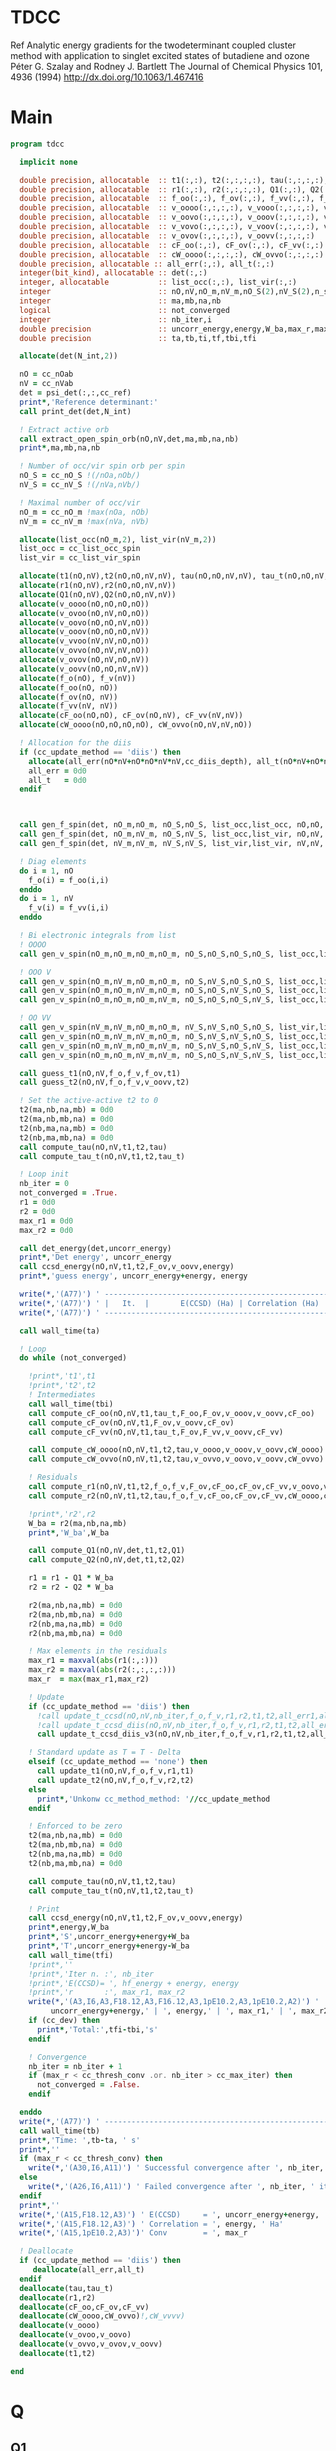 * TDCC
Ref
Analytic energy gradients for the twodeterminant coupled cluster method with
application to singlet excited states of butadiene and ozone
Péter G. Szalay and Rodney J. Bartlett
The Journal of Chemical Physics 101, 4936 (1994)
http://dx.doi.org/10.1063/1.467416

* Main
#+begin_src f90 :comments org :tangle tdcc.irp.f
program tdcc

  implicit none

  double precision, allocatable  :: t1(:,:), t2(:,:,:,:), tau(:,:,:,:), tau_t(:,:,:,:)
  double precision, allocatable  :: r1(:,:), r2(:,:,:,:), Q1(:,:), Q2(:,:,:,:)
  double precision, allocatable  :: f_oo(:,:), f_ov(:,:), f_vv(:,:), f_o(:), f_v(:)
  double precision, allocatable  :: v_oooo(:,:,:,:), v_vooo(:,:,:,:), v_ovoo(:,:,:,:)
  double precision, allocatable  :: v_oovo(:,:,:,:), v_ooov(:,:,:,:), v_vvoo(:,:,:,:)
  double precision, allocatable  :: v_vovo(:,:,:,:), v_voov(:,:,:,:), v_ovvo(:,:,:,:)
  double precision, allocatable  :: v_ovov(:,:,:,:), v_oovv(:,:,:,:)
  double precision, allocatable  :: cF_oo(:,:), cF_ov(:,:), cF_vv(:,:)
  double precision, allocatable  :: cW_oooo(:,:,:,:), cW_ovvo(:,:,:,:)
  double precision, allocatable :: all_err(:,:), all_t(:,:)
  integer(bit_kind), allocatable :: det(:,:)
  integer, allocatable           :: list_occ(:,:), list_vir(:,:)
  integer                        :: nO,nV,nO_m,nV_m,nO_S(2),nV_S(2),n_spin(4)
  integer                        :: ma,mb,na,nb
  logical                        :: not_converged
  integer                        :: nb_iter,i
  double precision               :: uncorr_energy,energy,W_ba,max_r,max_r1,max_r2
  double precision               :: ta,tb,ti,tf,tbi,tfi
  
  allocate(det(N_int,2))
  
  nO = cc_nOab
  nV = cc_nVab
  det = psi_det(:,:,cc_ref)
  print*,'Reference determinant:'
  call print_det(det,N_int)

  ! Extract active orb
  call extract_open_spin_orb(nO,nV,det,ma,mb,na,nb)
  print*,ma,mb,na,nb

  ! Number of occ/vir spin orb per spin
  nO_S = cc_nO_S !(/nOa,nOb/)
  nV_S = cc_nV_S !(/nVa,nVb/)

  ! Maximal number of occ/vir 
  nO_m = cc_nO_m !max(nOa, nOb)
  nV_m = cc_nV_m !max(nVa, nVb)

  allocate(list_occ(nO_m,2), list_vir(nV_m,2))
  list_occ = cc_list_occ_spin
  list_vir = cc_list_vir_spin
 
  allocate(t1(nO,nV),t2(nO,nO,nV,nV), tau(nO,nO,nV,nV), tau_t(nO,nO,nV,nV))
  allocate(r1(nO,nV),r2(nO,nO,nV,nV))
  allocate(Q1(nO,nV),Q2(nO,nO,nV,nV))
  allocate(v_oooo(nO,nO,nO,nO))
  allocate(v_ovoo(nO,nV,nO,nO))
  allocate(v_oovo(nO,nO,nV,nO))
  allocate(v_ooov(nO,nO,nO,nV))
  allocate(v_vvoo(nV,nV,nO,nO))
  allocate(v_ovvo(nO,nV,nV,nO))
  allocate(v_ovov(nO,nV,nO,nV))
  allocate(v_oovv(nO,nO,nV,nV))
  allocate(f_o(nO), f_v(nV))
  allocate(f_oo(nO, nO))
  allocate(f_ov(nO, nV))
  allocate(f_vv(nV, nV))
  allocate(cF_oo(nO,nO), cF_ov(nO,nV), cF_vv(nV,nV))
  allocate(cW_oooo(nO,nO,nO,nO), cW_ovvo(nO,nV,nV,nO))

  ! Allocation for the diis
  if (cc_update_method == 'diis') then
    allocate(all_err(nO*nV+nO*nO*nV*nV,cc_diis_depth), all_t(nO*nV+nO*nO*nV*nV,cc_diis_depth))
    all_err = 0d0
    all_t   = 0d0
  endif



  call gen_f_spin(det, nO_m,nO_m, nO_S,nO_S, list_occ,list_occ, nO,nO, f_oo)
  call gen_f_spin(det, nO_m,nV_m, nO_S,nV_S, list_occ,list_vir, nO,nV, f_ov)
  call gen_f_spin(det, nV_m,nV_m, nV_S,nV_S, list_vir,list_vir, nV,nV, f_vv)

  ! Diag elements
  do i = 1, nO
    f_o(i) = f_oo(i,i)
  enddo
  do i = 1, nV
    f_v(i) = f_vv(i,i)
  enddo

  ! Bi electronic integrals from list
  ! OOOO
  call gen_v_spin(nO_m,nO_m,nO_m,nO_m, nO_S,nO_S,nO_S,nO_S, list_occ,list_occ,list_occ,list_occ, nO,nO,nO,nO, v_oooo)

  ! OOO V
  call gen_v_spin(nO_m,nV_m,nO_m,nO_m, nO_S,nV_S,nO_S,nO_S, list_occ,list_vir,list_occ,list_occ, nO,nV,nO,nO, v_ovoo)
  call gen_v_spin(nO_m,nO_m,nV_m,nO_m, nO_S,nO_S,nV_S,nO_S, list_occ,list_occ,list_vir,list_occ, nO,nO,nV,nO, v_oovo)
  call gen_v_spin(nO_m,nO_m,nO_m,nV_m, nO_S,nO_S,nO_S,nV_S, list_occ,list_occ,list_occ,list_vir, nO,nO,nO,nV, v_ooov)

  ! OO VV
  call gen_v_spin(nV_m,nV_m,nO_m,nO_m, nV_S,nV_S,nO_S,nO_S, list_vir,list_vir,list_occ,list_occ, nV,nV,nO,nO, v_vvoo)
  call gen_v_spin(nO_m,nV_m,nV_m,nO_m, nO_S,nV_S,nV_S,nO_S, list_occ,list_vir,list_vir,list_occ, nO,nV,nV,nO, v_ovvo)
  call gen_v_spin(nO_m,nV_m,nO_m,nV_m, nO_S,nV_S,nO_S,nV_S, list_occ,list_vir,list_occ,list_vir, nO,nV,nO,nV, v_ovov)
  call gen_v_spin(nO_m,nO_m,nV_m,nV_m, nO_S,nO_S,nV_S,nV_S, list_occ,list_occ,list_vir,list_vir, nO,nO,nV,nV, v_oovv)
  
  call guess_t1(nO,nV,f_o,f_v,f_ov,t1)
  call guess_t2(nO,nV,f_o,f_v,v_oovv,t2)

  ! Set the active-active t2 to 0
  t2(ma,nb,na,mb) = 0d0
  t2(ma,nb,mb,na) = 0d0
  t2(nb,ma,na,mb) = 0d0
  t2(nb,ma,mb,na) = 0d0
  call compute_tau(nO,nV,t1,t2,tau)
  call compute_tau_t(nO,nV,t1,t2,tau_t)

  ! Loop init
  nb_iter = 0
  not_converged = .True.
  r1 = 0d0
  r2 = 0d0
  max_r1 = 0d0
  max_r2 = 0d0

  call det_energy(det,uncorr_energy)
  print*,'Det energy', uncorr_energy
  call ccsd_energy(nO,nV,t1,t2,F_ov,v_oovv,energy)
  print*,'guess energy', uncorr_energy+energy, energy

  write(*,'(A77)') ' -----------------------------------------------------------------------------'
  write(*,'(A77)') ' |   It.  |       E(CCSD) (Ha) | Correlation (Ha) |  Conv. T1  |  Conv. T2  |'
  write(*,'(A77)') ' -----------------------------------------------------------------------------'

  call wall_time(ta)

  ! Loop
  do while (not_converged)

    !print*,'t1',t1
    !print*,'t2',t2
    ! Intermediates
    call wall_time(tbi)
    call compute_cF_oo(nO,nV,t1,tau_t,F_oo,F_ov,v_ooov,v_oovv,cF_oo)
    call compute_cF_ov(nO,nV,t1,F_ov,v_oovv,cF_ov)
    call compute_cF_vv(nO,nV,t1,tau_t,F_ov,F_vv,v_oovv,cF_vv)

    call compute_cW_oooo(nO,nV,t1,t2,tau,v_oooo,v_ooov,v_oovv,cW_oooo)
    call compute_cW_ovvo(nO,nV,t1,t2,tau,v_ovvo,v_oovo,v_oovv,cW_ovvo)

    ! Residuals
    call compute_r1(nO,nV,t1,t2,f_o,f_v,F_ov,cF_oo,cF_ov,cF_vv,v_oovo,v_ovov,r1)
    call compute_r2(nO,nV,t1,t2,tau,f_o,f_v,cF_oo,cF_ov,cF_vv,cW_oooo,cW_ovvo,v_ovoo,v_oovv,v_ovvo,r2)

    !print*,'r2',r2
    W_ba = r2(ma,nb,na,mb)
    print*,'W_ba',W_ba
    
    call compute_Q1(nO,nV,det,t1,t2,Q1)
    call compute_Q2(nO,nV,det,t1,t2,Q2)

    r1 = r1 - Q1 * W_ba
    r2 = r2 - Q2 * W_ba
    
    r2(ma,nb,na,mb) = 0d0
    r2(ma,nb,mb,na) = 0d0
    r2(nb,ma,na,mb) = 0d0
    r2(nb,ma,mb,na) = 0d0
    
    ! Max elements in the residuals
    max_r1 = maxval(abs(r1(:,:)))
    max_r2 = maxval(abs(r2(:,:,:,:)))
    max_r  = max(max_r1,max_r2)

    ! Update
    if (cc_update_method == 'diis') then
      !call update_t_ccsd(nO,nV,nb_iter,f_o,f_v,r1,r2,t1,t2,all_err1,all_err2,all_t1,all_t2)
      !call update_t_ccsd_diis(nO,nV,nb_iter,f_o,f_v,r1,r2,t1,t2,all_err1,all_err2,all_t1,all_t2)
      call update_t_ccsd_diis_v3(nO,nV,nb_iter,f_o,f_v,r1,r2,t1,t2,all_err,all_t)

    ! Standard update as T = T - Delta
    elseif (cc_update_method == 'none') then
      call update_t1(nO,nV,f_o,f_v,r1,t1)
      call update_t2(nO,nV,f_o,f_v,r2,t2)
    else
      print*,'Unkonw cc_method_method: '//cc_update_method
    endif

    ! Enforced to be zero
    t2(ma,nb,na,mb) = 0d0
    t2(ma,nb,mb,na) = 0d0
    t2(nb,ma,na,mb) = 0d0
    t2(nb,ma,mb,na) = 0d0
    
    call compute_tau(nO,nV,t1,t2,tau)
    call compute_tau_t(nO,nV,t1,t2,tau_t)

    ! Print
    call ccsd_energy(nO,nV,t1,t2,F_ov,v_oovv,energy)
    print*,energy,W_ba
    print*,'S',uncorr_energy+energy+W_ba
    print*,'T',uncorr_energy+energy-W_ba
    call wall_time(tfi)
    !print*,''
    !print*,'Iter n. :', nb_iter
    !print*,'E(CCSD)= ', hf_energy + energy, energy
    !print*,'r       :', max_r1, max_r2
    write(*,'(A3,I6,A3,F18.12,A3,F16.12,A3,1pE10.2,A3,1pE10.2,A2)') ' | ',nb_iter,' | ', &
         uncorr_energy+energy,' | ', energy,' | ', max_r1,' | ', max_r2,' |'
    if (cc_dev) then
      print*,'Total:',tfi-tbi,'s'
    endif

    ! Convergence
    nb_iter = nb_iter + 1
    if (max_r < cc_thresh_conv .or. nb_iter > cc_max_iter) then
      not_converged = .False.
    endif

  enddo
  write(*,'(A77)') ' -----------------------------------------------------------------------------'
  call wall_time(tb)
  print*,'Time: ',tb-ta, ' s'
  print*,''
  if (max_r < cc_thresh_conv) then
    write(*,'(A30,I6,A11)') ' Successful convergence after ', nb_iter, ' iterations'
  else
    write(*,'(A26,I6,A11)') ' Failed convergence after ', nb_iter, ' iterations'
  endif
  print*,''
  write(*,'(A15,F18.12,A3)') ' E(CCSD)     = ', uncorr_energy+energy, ' Ha'
  write(*,'(A15,F18.12,A3)') ' Correlation = ', energy, ' Ha'
  write(*,'(A15,1pE10.2,A3)')' Conv        = ', max_r

  ! Deallocate
  if (cc_update_method == 'diis') then
     deallocate(all_err,all_t)
  endif
  deallocate(tau,tau_t)
  deallocate(r1,r2)
  deallocate(cF_oo,cF_ov,cF_vv)
  deallocate(cW_oooo,cW_ovvo)!,cW_vvvv)
  deallocate(v_oooo)
  deallocate(v_ovoo,v_oovo)
  deallocate(v_ovvo,v_ovov,v_oovv)
  deallocate(t1,t2)

end
#+end_src

* Q
** Q1
#+begin_src f90 :comments org :tangle tdcc.irp.f
subroutine compute_Q1(nO,nV,det,t1,t2,Q1)

  implicit none

  integer, intent(in)           :: nO,nV
  integer(bit_kind), intent(in) :: det(N_int,2)
  double precision, intent(in)  :: t1(nO,nV), t2(nO,nO,nV,nV)
  
  double precision, intent(out) :: Q1(nO,nV)

  integer                       :: ia,ib,na,nb,ma,mb,aa,ab
  integer                       :: i_ia, i_aa
  integer                       :: i_ib, i_ab
  integer                       :: f_ia, f_aa
  integer                       :: f_ib, f_ab

  ! List of open spin orbitals
  call extract_open_spin_orb(nO,nV,det,ma,mb,na,nb)

  i_ia = 1
  i_ib = cc_nOa + 1
  i_aa = 1
  i_ab = cc_nVa + 1

  f_ia = cc_nOa
  f_ib = cc_nOab
  f_aa = cc_nVa
  f_ab = cc_nVab

  !print*,'ia',i_ia,f_ia
  !print*,'ib',i_ib,f_ib
  !print*,'aa',i_aa,f_aa
  !print*,'ab',i_ab,f_ab
  
  ! Init
  Q1 = 0d0

  ! ### Spin case: i_a, a_a ###

  do ia = i_ia, f_ia
    if (ia == ma) cycle 
    ib = ia + cc_nOa
    do aa = i_aa, f_aa
      if (aa == na) cycle 
      ab = aa + cc_nVa
      Q1(ia,aa) = Q1(ia,aa) & 
      -1.0d0 * t1(nb, ab) * t2(ma, ib, na, mb) & 
      -1.0d0 * t1(ib, mb) * t2(ma, nb, na, ab)
    enddo
  enddo

  !! Deltas:((na, aa))
  do ia = i_ia, f_ia
    if (ia == ma) cycle 
    ib = ia + cc_nOa
    Q1(ia,na) = Q1(ia,na) & 
    -1.0d0 * t2(ma, ib, na, mb)
  enddo

  !! Deltas:((ma, ia))
  do aa = i_aa, f_aa
    if (aa == na) cycle 
    ab = aa + cc_nVa
    Q1(ma,aa) = Q1(ma,aa) & 
    +1.0d0 * t2(ma, nb, na, ab)
  enddo

  ! ### Spin case: i_b, a_b ###

  do ib = i_ib, f_ib
    if (ib == nb) cycle 
    ia = ib - cc_nOa
    do ab = i_ab, f_ab
      if (ab == mb) cycle 
      aa = ab - cc_nVa
      Q1(ib,ab) = Q1(ib,ab) & 
      -1.0d0 * t1(ma, aa) * t2(ia, nb, na, mb) & 
      -1.0d0 * t1(ia, na) * t2(ma, nb, aa, mb)
    enddo
  enddo

  !! Deltas:((mb, ab))
  do ib = i_ib, f_ib
    if (ib == nb) cycle 
    ia = ib - cc_nOa
    Q1(ib,mb) = Q1(ib,mb) & 
    -1.0d0 * t2(ia, nb, na, mb)
  enddo

  !! Deltas:((nb, ib))
  do ab = i_ab, f_ab
    if (ab == mb) cycle 
    aa = ab - cc_nVa
    Q1(nb,ab) = Q1(nb,ab) & 
    +1.0d0 * t2(ma, nb, aa, mb)
  enddo
  
end
#+end_src

** Q2
#+begin_src f90 :comments org :tangle tdcc.irp.f
subroutine compute_Q2(nO,nV,det,t1,t2,Q2)

  implicit none

  integer, intent(in)           :: nO,nV
  integer(bit_kind), intent(in) :: det(N_int,2)
  double precision, intent(in)  :: t1(nO,nV), t2(nO,nO,nV,nV)
  
  double precision, intent(out) :: Q2(nO,nO,nV,nV)

  integer                       :: ia,ib,ja,jb,na,nb,ma,mb,aa,ab,ba,bb
  integer                       :: i_ia, i_ja, i_aa, i_ba
  integer                       :: i_ib, i_jb, i_ab, i_bb
  integer                       :: f_ia, f_ja, f_aa, f_ba
  integer                       :: f_ib, f_jb, f_ab, f_bb

  ! List of open spin orbitals
  call extract_open_spin_orb(nO,nV,det,ma,mb,na,nb)

  i_ia = 1
  i_ja = 1
  i_ib = cc_nOa + 1
  i_jb = cc_nOa + 1
  i_aa = 1
  i_ba = 1
  i_ab = cc_nVa + 1
  i_bb = cc_nVa + 1

  f_ia = cc_nOa
  f_ja = cc_nOa
  f_ib = cc_nOab
  f_jb = cc_nOab
  f_aa = cc_nVa
  f_ba = cc_nVa
  f_ab = cc_nVab
  f_bb = cc_nVab
  
  ! Init
  Q2 = 0d0

  ! ### Spin case: i_a, j_a, a_a, b_a ###

  do ia = i_ia, f_ia
    if (ia == ma) cycle 
    ib = ia + cc_nOa
    do ja = i_ja, f_ja
      if (ja == ma) cycle 
      jb = ja + cc_nOa
      do aa = i_aa, f_aa
        if (aa == na) cycle 
        ab = aa + cc_nVa
        do ba = i_ba, f_ba
          if (ba == na) cycle 
          bb = ba + cc_nVa
          Q2(ia,ja,aa,ba) = Q2(ia,ja,aa,ba) & 
          -1.0d0 * t1(ia, aa) * t1(nb, bb) * t2(ma, jb, na, mb) & 
          -1.0d0 * t1(ia, aa) * t1(jb, mb) * t2(ma, nb, na, bb) & 
          +1.0d0 * t1(ib, ab) * t1(nb, bb) * t2(ma, jb, na, mb) & 
          +1.0d0 * t1(ib, ab) * t1(jb, mb) * t2(ma, nb, na, bb) & 
          +1.0d0 * t1(ja, aa) * t1(nb, bb) * t2(ma, ib, na, mb) & 
          +1.0d0 * t1(ja, aa) * t1(ib, mb) * t2(ma, nb, na, bb) & 
          -1.0d0 * t1(jb, ab) * t1(nb, bb) * t2(ma, ib, na, mb) & 
          -1.0d0 * t1(jb, ab) * t1(ib, mb) * t2(ma, nb, na, bb) & 
          +1.0d0 * t1(ia, ba) * t1(nb, ab) * t2(ma, jb, na, mb) & 
          +1.0d0 * t1(ia, ba) * t1(jb, mb) * t2(ma, nb, na, ab) & 
          -1.0d0 * t1(ib, bb) * t1(nb, ab) * t2(ma, jb, na, mb) & 
          -1.0d0 * t1(ib, bb) * t1(jb, mb) * t2(ma, nb, na, ab) & 
          -1.0d0 * t1(ja, ba) * t1(nb, ab) * t2(ma, ib, na, mb) & 
          -1.0d0 * t1(ja, ba) * t1(ib, mb) * t2(ma, nb, na, ab) & 
          +1.0d0 * t1(jb, bb) * t1(nb, ab) * t2(ma, ib, na, mb) & 
          +1.0d0 * t1(jb, bb) * t1(ib, mb) * t2(ma, nb, na, ab) & 
          -1.0d0 * t2(nb, jb, ab, bb) * t2(ma, ib, na, mb) & 
          +1.0d0 * t2(nb, ib, ab, bb) * t2(ma, jb, na, mb) & 
          +1.0d0 * t2(ma, jb, na, ab) * t2(nb, ib, bb, mb) & 
          -1.0d0 * t2(ma, ib, na, ab) * t2(nb, jb, bb, mb) & 
          +1.0d0 * t2(ma, nb, na, ab) * t2(ib, jb, bb, mb) & 
          -1.0d0 * t2(ib, jb, ab, mb) * t2(ma, nb, na, bb) & 
          +1.0d0 * t2(nb, jb, ab, mb) * t2(ma, ib, na, bb) & 
          -1.0d0 * t2(nb, ib, ab, mb) * t2(ma, jb, na, bb) & 
          +1.0d0 * t1(nb, ab) * t1(jb, mb) * t2(ma, ib, na, bb) & 
          -1.0d0 * t1(nb, ab) * t1(ib, mb) * t2(ma, jb, na, bb) & 
          -1.0d0 * t1(nb, bb) * t1(jb, mb) * t2(ma, ib, na, ab) & 
          +1.0d0 * t1(nb, bb) * t1(ib, mb) * t2(ma, jb, na, ab)
        enddo
      enddo
    enddo
  enddo

  !! Deltas:((na, ba))
  do ia = i_ia, f_ia
    if (ia == ma) cycle 
    ib = ia + cc_nOa
    do ja = i_ja, f_ja
      if (ja == ma) cycle 
      jb = ja + cc_nOa
      do aa = i_aa, f_aa
        if (aa == na) cycle 
        ab = aa + cc_nVa
        Q2(ia,ja,aa,na) = Q2(ia,ja,aa,na) & 
        -1.0d0 * t1(ia, aa) * t2(ma, jb, na, mb) & 
        +1.0d0 * t1(ib, ab) * t2(ma, jb, na, mb) & 
        +1.0d0 * t1(ja, aa) * t2(ma, ib, na, mb) & 
        -1.0d0 * t1(jb, ab) * t2(ma, ib, na, mb) & 
        -1.0d0 * t1(jb, mb) * t2(ma, ib, na, ab) & 
        +1.0d0 * t1(ib, mb) * t2(ma, jb, na, ab)
      enddo
    enddo
  enddo

  !! Deltas:((na, aa))
  do ia = i_ia, f_ia
    if (ia == ma) cycle 
    ib = ia + cc_nOa
    do ja = i_ja, f_ja
      if (ja == ma) cycle 
      jb = ja + cc_nOa
      do ba = i_ba, f_ba
        if (ba == na) cycle 
        bb = ba + cc_nVa
        Q2(ia,ja,na,ba) = Q2(ia,ja,na,ba) & 
        +1.0d0 * t1(ia, ba) * t2(ma, jb, na, mb) & 
        -1.0d0 * t1(ib, bb) * t2(ma, jb, na, mb) & 
        -1.0d0 * t1(ja, ba) * t2(ma, ib, na, mb) & 
        +1.0d0 * t1(jb, bb) * t2(ma, ib, na, mb) & 
        +1.0d0 * t1(jb, mb) * t2(ma, ib, na, bb) & 
        -1.0d0 * t1(ib, mb) * t2(ma, jb, na, bb)
      enddo
    enddo
  enddo

  !! Deltas:((ma, ja))
  do ia = i_ia, f_ia
    if (ia == ma) cycle 
    ib = ia + cc_nOa
    do aa = i_aa, f_aa
      if (aa == na) cycle 
      ab = aa + cc_nVa
      do ba = i_ba, f_ba
        if (ba == na) cycle 
        bb = ba + cc_nVa
        Q2(ia,ma,aa,ba) = Q2(ia,ma,aa,ba) & 
        +1.0d0 * t1(ia, aa) * t2(ma, nb, na, bb) & 
        -1.0d0 * t1(ib, ab) * t2(ma, nb, na, bb) & 
        -1.0d0 * t1(ia, ba) * t2(ma, nb, na, ab) & 
        +1.0d0 * t1(ib, bb) * t2(ma, nb, na, ab) & 
        +1.0d0 * t1(nb, ab) * t2(ma, ib, na, bb) & 
        -1.0d0 * t1(nb, bb) * t2(ma, ib, na, ab)
      enddo
    enddo
  enddo

  !! Deltas:((ma, ia))
  do ja = i_ja, f_ja
    if (ja == ma) cycle 
    jb = ja + cc_nOa
    do aa = i_aa, f_aa
      if (aa == na) cycle 
      ab = aa + cc_nVa
      do ba = i_ba, f_ba
        if (ba == na) cycle 
        bb = ba + cc_nVa
        Q2(ma,ja,aa,ba) = Q2(ma,ja,aa,ba) & 
        -1.0d0 * t1(ja, aa) * t2(ma, nb, na, bb) & 
        +1.0d0 * t1(jb, ab) * t2(ma, nb, na, bb) & 
        +1.0d0 * t1(ja, ba) * t2(ma, nb, na, ab) & 
        -1.0d0 * t1(jb, bb) * t2(ma, nb, na, ab) & 
        -1.0d0 * t1(nb, ab) * t2(ma, jb, na, bb) & 
        +1.0d0 * t1(nb, bb) * t2(ma, jb, na, ab)
      enddo
    enddo
  enddo

  !! Deltas:((na, ba), (ma, ja))
  do ia = i_ia, f_ia
    if (ia == ma) cycle 
    ib = ia + cc_nOa
    do aa = i_aa, f_aa
      if (aa == na) cycle 
      ab = aa + cc_nVa
      Q2(ia,ma,aa,na) = Q2(ia,ma,aa,na) & 
      -1.0d0 * t2(ma, ib, na, ab)
    enddo
  enddo

  !! Deltas:((na, aa), (ma, ja))
  do ia = i_ia, f_ia
    if (ia == ma) cycle 
    ib = ia + cc_nOa
    do ba = i_ba, f_ba
      if (ba == na) cycle 
      bb = ba + cc_nVa
      Q2(ia,ma,na,ba) = Q2(ia,ma,na,ba) & 
      +1.0d0 * t2(ma, ib, na, bb)
    enddo
  enddo

  !! Deltas:((na, ba), (ma, ia))
  do ja = i_ja, f_ja
    if (ja == ma) cycle 
    jb = ja + cc_nOa
    do aa = i_aa, f_aa
      if (aa == na) cycle 
      ab = aa + cc_nVa
      Q2(ma,ja,aa,na) = Q2(ma,ja,aa,na) & 
      +1.0d0 * t2(ma, jb, na, ab)
    enddo
  enddo

  !! Deltas:((na, aa), (ma, ia))
  do ja = i_ja, f_ja
    if (ja == ma) cycle 
    jb = ja + cc_nOa
    do ba = i_ba, f_ba
      if (ba == na) cycle 
      bb = ba + cc_nVa
      Q2(ma,ja,na,ba) = Q2(ma,ja,na,ba) & 
      -1.0d0 * t2(ma, jb, na, bb)
    enddo
  enddo

  ! ### Spin case: i_a, j_b, a_a, b_b ###

  do ia = i_ia, f_ia
    if (ia == ma) cycle 
    ib = ia + cc_nOa
    do jb = i_jb, f_jb
      if (jb == nb) cycle 
      ja = jb - cc_nOa
      do aa = i_aa, f_aa
        if (aa == na) cycle 
        ab = aa + cc_nVa
        do bb = i_bb, f_bb
          if (bb == mb) cycle 
          ba = bb - cc_nVa
          Q2(ia,jb,aa,bb) = Q2(ia,jb,aa,bb) & 
          -1.0d0 * t1(ia, aa) * t1(ma, ba) * t2(ja, nb, na, mb) & 
          -1.0d0 * t1(ia, aa) * t1(ja, na) * t2(ma, nb, ba, mb) & 
          +1.0d0 * t1(ib, ab) * t1(ma, ba) * t2(ja, nb, na, mb) & 
          +1.0d0 * t1(ib, ab) * t1(ja, na) * t2(ma, nb, ba, mb) & 
          +1.0d0 * t1(ja, aa) * t1(ma, ba) * t2(ia, nb, na, mb) & 
          +1.0d0 * t1(ja, aa) * t1(ia, na) * t2(ma, nb, ba, mb) & 
          -1.0d0 * t1(jb, ab) * t1(ma, ba) * t2(ia, nb, na, mb) & 
          -1.0d0 * t1(jb, ab) * t1(ia, na) * t2(ma, nb, ba, mb) & 
          +1.0d0 * t1(ia, ba) * t1(ma, aa) * t2(ja, nb, na, mb) & 
          +1.0d0 * t1(ia, ba) * t1(ja, na) * t2(ma, nb, aa, mb) & 
          -1.0d0 * t1(ib, bb) * t1(ma, aa) * t2(ja, nb, na, mb) & 
          -1.0d0 * t1(ib, bb) * t1(ja, na) * t2(ma, nb, aa, mb) & 
          -1.0d0 * t1(ja, ba) * t1(ma, aa) * t2(ia, nb, na, mb) & 
          -1.0d0 * t1(ja, ba) * t1(ia, na) * t2(ma, nb, aa, mb) & 
          +1.0d0 * t1(jb, bb) * t1(ma, aa) * t2(ia, nb, na, mb) & 
          +1.0d0 * t1(jb, bb) * t1(ia, na) * t2(ma, nb, aa, mb) & 
          -1.0d0 * t2(ja, nb, ba, ab) * t2(ma, ib, na, mb) & 
          -1.0d0 * t2(ma, ib, ba, ab) * t2(ja, nb, na, mb) & 
          +1.0d0 * t2(ma, nb, ba, ab) * t2(ja, ib, na, mb) & 
          -1.0d0 * t2(ja, ib, na, ab) * t2(ma, nb, ba, mb) & 
          +1.0d0 * t2(ja, nb, na, ab) * t2(ma, ib, ba, mb) & 
          +1.0d0 * t2(ma, ib, na, ab) * t2(ja, nb, ba, mb) & 
          -1.0d0 * t2(ma, nb, na, ab) * t2(ja, ib, ba, mb) & 
          +1.0d0 * t2(nb, ib, ab, mb) * t2(ma, ja, ba, na) & 
          +1.0d0 * t1(nb, ab) * t1(ma, ba) * t2(ja, ib, na, mb) & 
          +1.0d0 * t1(nb, ab) * t1(ja, na) * t2(ma, ib, ba, mb) & 
          +1.0d0 * t1(nb, ab) * t1(ib, mb) * t2(ma, ja, ba, na) & 
          +1.0d0 * t1(ma, ba) * t1(ja, na) * t2(nb, ib, ab, mb) & 
          +1.0d0 * t1(ma, ba) * t1(ib, mb) * t2(ja, nb, na, ab) & 
          +1.0d0 * t1(ja, na) * t1(ib, mb) * t2(ma, nb, ba, ab) & 
          +1.0d0 * t1(nb, ab) * t1(ma, ba) * t1(ja, na) * t1(ib, mb)
        enddo
      enddo
    enddo
  enddo

  !! Deltas:((mb, bb))
  do ia = i_ia, f_ia
    if (ia == ma) cycle 
    ib = ia + cc_nOa
    do jb = i_jb, f_jb
      if (jb == nb) cycle 
      ja = jb - cc_nOa
      do aa = i_aa, f_aa
        if (aa == na) cycle 
        ab = aa + cc_nVa
        Q2(ia,jb,aa,mb) = Q2(ia,jb,aa,mb) & 
        -1.0d0 * t1(ia, aa) * t2(ja, nb, na, mb) & 
        +1.0d0 * t1(ib, ab) * t2(ja, nb, na, mb) & 
        +1.0d0 * t1(ja, aa) * t2(ia, nb, na, mb) & 
        -1.0d0 * t1(jb, ab) * t2(ia, nb, na, mb) & 
        +1.0d0 * t1(nb, ab) * t2(ja, ib, na, mb) & 
        +1.0d0 * t1(ja, na) * t2(nb, ib, ab, mb) & 
        +1.0d0 * t1(ib, mb) * t2(ja, nb, na, ab) & 
        +1.0d0 * t1(nb, ab) * t1(ja, na) * t1(ib, mb)
      enddo
    enddo
  enddo

  !! Deltas:((na, aa))
  do ia = i_ia, f_ia
    if (ia == ma) cycle 
    ib = ia + cc_nOa
    do jb = i_jb, f_jb
      if (jb == nb) cycle 
      ja = jb - cc_nOa
      do bb = i_bb, f_bb
        if (bb == mb) cycle 
        ba = bb - cc_nVa
        Q2(ia,jb,na,bb) = Q2(ia,jb,na,bb) & 
        +1.0d0 * t1(ma, ba) * t2(ja, ib, na, mb) & 
        +1.0d0 * t1(ja, na) * t2(ma, ib, ba, mb) & 
        +1.0d0 * t1(ib, mb) * t2(ma, ja, ba, na) & 
        +1.0d0 * t1(ma, ba) * t1(ja, na) * t1(ib, mb)
      enddo
    enddo
  enddo

  !! Deltas:((nb, jb))
  do ia = i_ia, f_ia
    if (ia == ma) cycle 
    ib = ia + cc_nOa
    do aa = i_aa, f_aa
      if (aa == na) cycle 
      ab = aa + cc_nVa
      do bb = i_bb, f_bb
        if (bb == mb) cycle 
        ba = bb - cc_nVa
        Q2(ia,nb,aa,bb) = Q2(ia,nb,aa,bb) & 
        +1.0d0 * t1(ia, aa) * t2(ma, nb, ba, mb) & 
        -1.0d0 * t1(ib, ab) * t2(ma, nb, ba, mb) & 
        -1.0d0 * t1(ia, ba) * t2(ma, nb, aa, mb) & 
        +1.0d0 * t1(ib, bb) * t2(ma, nb, aa, mb) & 
        +1.0d0 * t1(nb, ab) * t2(ma, ib, ba, mb) & 
        +1.0d0 * t1(ma, ba) * t2(nb, ib, ab, mb) & 
        +1.0d0 * t1(ib, mb) * t2(ma, nb, ba, ab) & 
        +1.0d0 * t1(nb, ab) * t1(ma, ba) * t1(ib, mb)
      enddo
    enddo
  enddo

  !! Deltas:((ma, ia))
  do jb = i_jb, f_jb
    if (jb == nb) cycle 
    ja = jb - cc_nOa
    do aa = i_aa, f_aa
      if (aa == na) cycle 
      ab = aa + cc_nVa
      do bb = i_bb, f_bb
        if (bb == mb) cycle 
        ba = bb - cc_nVa
        Q2(ma,jb,aa,bb) = Q2(ma,jb,aa,bb) & 
        +1.0d0 * t1(nb, ab) * t2(ma, ja, ba, na) & 
        +1.0d0 * t1(ma, ba) * t2(ja, nb, na, ab) & 
        +1.0d0 * t1(ja, na) * t2(ma, nb, ba, ab) & 
        +1.0d0 * t1(nb, ab) * t1(ma, ba) * t1(ja, na)
      enddo
    enddo
  enddo

  !! Deltas:((nb, ib))
  do ia = i_ia, f_ia
    if (ia == ma) cycle 
    ib = ia + cc_nOa
    do jb = i_jb, f_jb
      if (jb == nb) cycle 
      ja = jb - cc_nOa
      do aa = i_aa, f_aa
        if (aa == na) cycle 
        ab = aa + cc_nVa
        do bb = i_bb, f_bb
          if (bb == mb) cycle 
          ba = bb - cc_nVa
          Q2(ia,jb,aa,bb) = Q2(ia,jb,aa,bb) & 
          -1.0d0 * t1(ja, aa) * t2(ma, nb, ba, mb) & 
          +1.0d0 * t1(jb, ab) * t2(ma, nb, ba, mb) & 
          +1.0d0 * t1(ja, ba) * t2(ma, nb, aa, mb) & 
          -1.0d0 * t1(jb, bb) * t2(ma, nb, aa, mb)
        enddo
      enddo
    enddo
  enddo

  !! Deltas:((mb, ab))
  do ia = i_ia, f_ia
    if (ia == ma) cycle 
    ib = ia + cc_nOa
    do jb = i_jb, f_jb
      if (jb == nb) cycle 
      ja = jb - cc_nOa
      do aa = i_aa, f_aa
        if (aa == na) cycle 
        ab = aa + cc_nVa
        do bb = i_bb, f_bb
          if (bb == mb) cycle 
          ba = bb - cc_nVa
          Q2(ia,jb,aa,bb) = Q2(ia,jb,aa,bb) & 
          +1.0d0 * t1(ia, ba) * t2(ja, nb, na, mb) & 
          -1.0d0 * t1(ib, bb) * t2(ja, nb, na, mb) & 
          -1.0d0 * t1(ja, ba) * t2(ia, nb, na, mb) & 
          +1.0d0 * t1(jb, bb) * t2(ia, nb, na, mb)
        enddo
      enddo
    enddo
  enddo

  !! Deltas:((na, aa), (mb, bb))
  do ia = i_ia, f_ia
    if (ia == ma) cycle 
    ib = ia + cc_nOa
    do jb = i_jb, f_jb
      if (jb == nb) cycle 
      ja = jb - cc_nOa
      Q2(ia,jb,na,mb) = Q2(ia,jb,na,mb) & 
      +1.0d0 * t2(ja, ib, na, mb) & 
      +1.0d0 * t1(ja, na) * t1(ib, mb)
    enddo
  enddo

  !! Deltas:((mb, bb), (nb, jb))
  do ia = i_ia, f_ia
    if (ia == ma) cycle 
    ib = ia + cc_nOa
    do aa = i_aa, f_aa
      if (aa == na) cycle 
      ab = aa + cc_nVa
      Q2(ia,nb,aa,mb) = Q2(ia,nb,aa,mb) & 
      +1.0d0 * t2(nb, ib, ab, mb) & 
      +1.0d0 * t1(nb, ab) * t1(ib, mb)
    enddo
  enddo

  !! Deltas:((na, aa), (nb, jb))
  do ia = i_ia, f_ia
    if (ia == ma) cycle 
    ib = ia + cc_nOa
    do bb = i_bb, f_bb
      if (bb == mb) cycle 
      ba = bb - cc_nVa
      Q2(ia,nb,na,bb) = Q2(ia,nb,na,bb) & 
      +1.0d0 * t2(ma, ib, ba, mb) & 
      +1.0d0 * t1(ma, ba) * t1(ib, mb)
    enddo
  enddo

  !! Deltas:((mb, bb), (ma, ia))
  do jb = i_jb, f_jb
    if (jb == nb) cycle 
    ja = jb - cc_nOa
    do aa = i_aa, f_aa
      if (aa == na) cycle 
      ab = aa + cc_nVa
      Q2(ma,jb,aa,mb) = Q2(ma,jb,aa,mb) & 
      +1.0d0 * t2(ja, nb, na, ab) & 
      +1.0d0 * t1(nb, ab) * t1(ja, na)
    enddo
  enddo

  !! Deltas:((na, aa), (ma, ia))
  do jb = i_jb, f_jb
    if (jb == nb) cycle 
    ja = jb - cc_nOa
    do bb = i_bb, f_bb
      if (bb == mb) cycle 
      ba = bb - cc_nVa
      Q2(ma,jb,na,bb) = Q2(ma,jb,na,bb) & 
      +1.0d0 * t2(ma, ja, ba, na) & 
      +1.0d0 * t1(ma, ba) * t1(ja, na)
    enddo
  enddo

  !! Deltas:((ma, ia), (nb, jb))
  do aa = i_aa, f_aa
    if (aa == na) cycle 
    ab = aa + cc_nVa
    do bb = i_bb, f_bb
      if (bb == mb) cycle 
      ba = bb - cc_nVa
      Q2(ma,nb,aa,bb) = Q2(ma,nb,aa,bb) & 
      +1.0d0 * t2(ma, nb, ba, ab) & 
      +1.0d0 * t1(nb, ab) * t1(ma, ba)
    enddo
  enddo

  !! Deltas:((na, aa), (mb, bb), (nb, jb))
  do ia = i_ia, f_ia
    if (ia == ma) cycle 
    ib = ia + cc_nOa
    Q2(ia,nb,na,mb) = Q2(ia,nb,na,mb) & 
    +1.0d0 * t1(ib, mb)
  enddo

  !! Deltas:((na, aa), (mb, bb), (ma, ia))
  do jb = i_jb, f_jb
    if (jb == nb) cycle 
    ja = jb - cc_nOa
    Q2(ma,jb,na,mb) = Q2(ma,jb,na,mb) & 
    +1.0d0 * t1(ja, na)
  enddo

  !! Deltas:((mb, bb), (ma, ia), (nb, jb))
  do aa = i_aa, f_aa
    if (aa == na) cycle 
    ab = aa + cc_nVa
    Q2(ma,nb,aa,mb) = Q2(ma,nb,aa,mb) & 
    +1.0d0 * t1(nb, ab)
  enddo

  !! Deltas:((na, aa), (ma, ia), (nb, jb))
  do bb = i_bb, f_bb
    if (bb == mb) cycle 
    ba = bb - cc_nVa
    Q2(ma,nb,na,bb) = Q2(ma,nb,na,bb) & 
    +1.0d0 * t1(ma, ba)
  enddo

  ! ### Spin case: i_a, j_b, a_b, b_a ###

  do ia = i_ia, f_ia
    if (ia == ma) cycle 
    ib = ia + cc_nOa
    do jb = i_jb, f_jb
      if (jb == nb) cycle 
      ja = jb - cc_nOa
      do ab = i_ab, f_ab
        if (ab == mb) cycle 
        aa = ab - cc_nVa
        do ba = i_ba, f_ba
          if (ba == na) cycle 
          bb = ba + cc_nVa
          Q2(ia,jb,ab,ba) = Q2(ia,jb,ab,ba) & 
          +1.0d0 * t2(ja, nb, aa, bb) * t2(ma, ib, na, mb) & 
          +1.0d0 * t2(ma, ib, aa, bb) * t2(ja, nb, na, mb) & 
          -1.0d0 * t2(ma, nb, aa, bb) * t2(ja, ib, na, mb) & 
          -1.0d0 * t2(ma, ja, aa, na) * t2(nb, ib, bb, mb) & 
          +1.0d0 * t2(ja, ib, aa, mb) * t2(ma, nb, na, bb) & 
          -1.0d0 * t2(ja, nb, aa, mb) * t2(ma, ib, na, bb) & 
          -1.0d0 * t2(ma, ib, aa, mb) * t2(ja, nb, na, bb) & 
          +1.0d0 * t2(ma, nb, aa, mb) * t2(ja, ib, na, bb) & 
          -1.0d0 * t1(ma, aa) * t1(nb, bb) * t2(ja, ib, na, mb) & 
          -1.0d0 * t1(ma, aa) * t1(ja, na) * t2(nb, ib, bb, mb) & 
          -1.0d0 * t1(ma, aa) * t1(ib, mb) * t2(ja, nb, na, bb) & 
          -1.0d0 * t1(nb, bb) * t1(ja, na) * t2(ma, ib, aa, mb) & 
          -1.0d0 * t1(nb, bb) * t1(ib, mb) * t2(ma, ja, aa, na) & 
          -1.0d0 * t1(ja, na) * t1(ib, mb) * t2(ma, nb, aa, bb) & 
          -1.0d0 * t1(ma, aa) * t1(nb, bb) * t1(ja, na) * t1(ib, mb)
        enddo
      enddo
    enddo
  enddo

  !! Deltas:((na, ba))
  do ia = i_ia, f_ia
    if (ia == ma) cycle 
    ib = ia + cc_nOa
    do jb = i_jb, f_jb
      if (jb == nb) cycle 
      ja = jb - cc_nOa
      do ab = i_ab, f_ab
        if (ab == mb) cycle 
        aa = ab - cc_nVa
        Q2(ia,jb,ab,na) = Q2(ia,jb,ab,na) & 
        -1.0d0 * t1(ma, aa) * t2(ja, ib, na, mb) & 
        -1.0d0 * t1(ja, na) * t2(ma, ib, aa, mb) & 
        -1.0d0 * t1(ib, mb) * t2(ma, ja, aa, na) & 
        -1.0d0 * t1(ma, aa) * t1(ja, na) * t1(ib, mb)
      enddo
    enddo
  enddo

  !! Deltas:((mb, ab))
  do ia = i_ia, f_ia
    if (ia == ma) cycle 
    ib = ia + cc_nOa
    do jb = i_jb, f_jb
      if (jb == nb) cycle 
      ja = jb - cc_nOa
      do ba = i_ba, f_ba
        if (ba == na) cycle 
        bb = ba + cc_nVa
        Q2(ia,jb,mb,ba) = Q2(ia,jb,mb,ba) & 
        -1.0d0 * t1(nb, bb) * t2(ja, ib, na, mb) & 
        -1.0d0 * t1(ja, na) * t2(nb, ib, bb, mb) & 
        -1.0d0 * t1(ib, mb) * t2(ja, nb, na, bb) & 
        -1.0d0 * t1(nb, bb) * t1(ja, na) * t1(ib, mb)
      enddo
    enddo
  enddo

  !! Deltas:((nb, jb))
  do ia = i_ia, f_ia
    if (ia == ma) cycle 
    ib = ia + cc_nOa
    do ab = i_ab, f_ab
      if (ab == mb) cycle 
      aa = ab - cc_nVa
      do ba = i_ba, f_ba
        if (ba == na) cycle 
        bb = ba + cc_nVa
        Q2(ia,nb,ab,ba) = Q2(ia,nb,ab,ba) & 
        -1.0d0 * t1(ma, aa) * t2(nb, ib, bb, mb) & 
        -1.0d0 * t1(nb, bb) * t2(ma, ib, aa, mb) & 
        -1.0d0 * t1(ib, mb) * t2(ma, nb, aa, bb) & 
        -1.0d0 * t1(ma, aa) * t1(nb, bb) * t1(ib, mb)
      enddo
    enddo
  enddo

  !! Deltas:((ma, ia))
  do jb = i_jb, f_jb
    if (jb == nb) cycle 
    ja = jb - cc_nOa
    do ab = i_ab, f_ab
      if (ab == mb) cycle 
      aa = ab - cc_nVa
      do ba = i_ba, f_ba
        if (ba == na) cycle 
        bb = ba + cc_nVa
        Q2(ma,jb,ab,ba) = Q2(ma,jb,ab,ba) & 
        -1.0d0 * t1(ma, aa) * t2(ja, nb, na, bb) & 
        -1.0d0 * t1(nb, bb) * t2(ma, ja, aa, na) & 
        -1.0d0 * t1(ja, na) * t2(ma, nb, aa, bb) & 
        -1.0d0 * t1(ma, aa) * t1(nb, bb) * t1(ja, na)
      enddo
    enddo
  enddo

  !! Deltas:((na, ba), (mb, ab))
  do ia = i_ia, f_ia
    if (ia == ma) cycle 
    ib = ia + cc_nOa
    do jb = i_jb, f_jb
      if (jb == nb) cycle 
      ja = jb - cc_nOa
      Q2(ia,jb,mb,na) = Q2(ia,jb,mb,na) & 
      -1.0d0 * t2(ja, ib, na, mb) & 
      -1.0d0 * t1(ja, na) * t1(ib, mb)
    enddo
  enddo

  !! Deltas:((na, ba), (nb, jb))
  do ia = i_ia, f_ia
    if (ia == ma) cycle 
    ib = ia + cc_nOa
    do ab = i_ab, f_ab
      if (ab == mb) cycle 
      aa = ab - cc_nVa
      Q2(ia,nb,ab,na) = Q2(ia,nb,ab,na) & 
      -1.0d0 * t2(ma, ib, aa, mb) & 
      -1.0d0 * t1(ma, aa) * t1(ib, mb)
    enddo
  enddo

  !! Deltas:((mb, ab), (nb, jb))
  do ia = i_ia, f_ia
    if (ia == ma) cycle 
    ib = ia + cc_nOa
    do ba = i_ba, f_ba
      if (ba == na) cycle 
      bb = ba + cc_nVa
      Q2(ia,nb,mb,ba) = Q2(ia,nb,mb,ba) & 
      -1.0d0 * t2(nb, ib, bb, mb) & 
      -1.0d0 * t1(nb, bb) * t1(ib, mb)
    enddo
  enddo

  !! Deltas:((na, ba), (ma, ia))
  do jb = i_jb, f_jb
    if (jb == nb) cycle 
    ja = jb - cc_nOa
    do ab = i_ab, f_ab
      if (ab == mb) cycle 
      aa = ab - cc_nVa
      Q2(ma,jb,ab,na) = Q2(ma,jb,ab,na) & 
      -1.0d0 * t2(ma, ja, aa, na) & 
      -1.0d0 * t1(ma, aa) * t1(ja, na)
    enddo
  enddo

  !! Deltas:((mb, ab), (ma, ia))
  do jb = i_jb, f_jb
    if (jb == nb) cycle 
    ja = jb - cc_nOa
    do ba = i_ba, f_ba
      if (ba == na) cycle 
      bb = ba + cc_nVa
      Q2(ma,jb,mb,ba) = Q2(ma,jb,mb,ba) & 
      -1.0d0 * t2(ja, nb, na, bb) & 
      -1.0d0 * t1(nb, bb) * t1(ja, na)
    enddo
  enddo

  !! Deltas:((ma, ia), (nb, jb))
  do ab = i_ab, f_ab
    if (ab == mb) cycle 
    aa = ab - cc_nVa
    do ba = i_ba, f_ba
      if (ba == na) cycle 
      bb = ba + cc_nVa
      Q2(ma,nb,ab,ba) = Q2(ma,nb,ab,ba) & 
      -1.0d0 * t2(ma, nb, aa, bb) & 
      -1.0d0 * t1(ma, aa) * t1(nb, bb)
    enddo
  enddo

  !! Deltas:((na, ba), (mb, ab), (nb, jb))
  do ia = i_ia, f_ia
    if (ia == ma) cycle 
    ib = ia + cc_nOa
    Q2(ia,nb,mb,na) = Q2(ia,nb,mb,na) & 
    -1.0d0 * t1(ib, mb)
  enddo

  !! Deltas:((na, ba), (mb, ab), (ma, ia))
  do jb = i_jb, f_jb
    if (jb == nb) cycle 
    ja = jb - cc_nOa
    Q2(ma,jb,mb,na) = Q2(ma,jb,mb,na) & 
    -1.0d0 * t1(ja, na)
  enddo

  !! Deltas:((na, ba), (ma, ia), (nb, jb))
  do ab = i_ab, f_ab
    if (ab == mb) cycle 
    aa = ab - cc_nVa
    Q2(ma,nb,ab,na) = Q2(ma,nb,ab,na) & 
    -1.0d0 * t1(ma, aa)
  enddo

  !! Deltas:((mb, ab), (ma, ia), (nb, jb))
  do ba = i_ba, f_ba
    if (ba == na) cycle 
    bb = ba + cc_nVa
    Q2(ma,nb,mb,ba) = Q2(ma,nb,mb,ba) & 
    -1.0d0 * t1(nb, bb)
  enddo

  ! ### Spin case: i_b, j_a, a_a, b_b ###

  do ib = i_ib, f_ib
    if (ib == nb) cycle 
    ia = ib - cc_nOa
    do ja = i_ja, f_ja
      if (ja == ma) cycle 
      jb = ja + cc_nOa
      do aa = i_aa, f_aa
        if (aa == na) cycle 
        ab = aa + cc_nVa
        do bb = i_bb, f_bb
          if (bb == mb) cycle 
          ba = bb - cc_nVa
          Q2(ib,ja,aa,bb) = Q2(ib,ja,aa,bb) & 
          +1.0d0 * t2(ma, jb, ba, ab) * t2(ia, nb, na, mb) & 
          +1.0d0 * t2(ia, nb, ba, ab) * t2(ma, jb, na, mb) & 
          -1.0d0 * t2(ma, nb, ba, ab) * t2(ia, jb, na, mb) & 
          +1.0d0 * t2(ia, jb, na, ab) * t2(ma, nb, ba, mb) & 
          -1.0d0 * t2(ma, jb, na, ab) * t2(ia, nb, ba, mb) & 
          -1.0d0 * t2(ia, nb, na, ab) * t2(ma, jb, ba, mb) & 
          +1.0d0 * t2(ma, nb, na, ab) * t2(ia, jb, ba, mb) & 
          -1.0d0 * t2(nb, jb, ab, mb) * t2(ma, ia, ba, na) & 
          -1.0d0 * t1(nb, ab) * t1(ma, ba) * t2(ia, jb, na, mb) & 
          -1.0d0 * t1(nb, ab) * t1(ia, na) * t2(ma, jb, ba, mb) & 
          -1.0d0 * t1(nb, ab) * t1(jb, mb) * t2(ma, ia, ba, na) & 
          -1.0d0 * t1(ma, ba) * t1(ia, na) * t2(nb, jb, ab, mb) & 
          -1.0d0 * t1(ma, ba) * t1(jb, mb) * t2(ia, nb, na, ab) & 
          -1.0d0 * t1(ia, na) * t1(jb, mb) * t2(ma, nb, ba, ab) & 
          -1.0d0 * t1(nb, ab) * t1(ma, ba) * t1(ia, na) * t1(jb, mb)
        enddo
      enddo
    enddo
  enddo

  !! Deltas:((mb, bb))
  do ib = i_ib, f_ib
    if (ib == nb) cycle 
    ia = ib - cc_nOa
    do ja = i_ja, f_ja
      if (ja == ma) cycle 
      jb = ja + cc_nOa
      do aa = i_aa, f_aa
        if (aa == na) cycle 
        ab = aa + cc_nVa
        Q2(ib,ja,aa,mb) = Q2(ib,ja,aa,mb) & 
        -1.0d0 * t1(nb, ab) * t2(ia, jb, na, mb) & 
        -1.0d0 * t1(ia, na) * t2(nb, jb, ab, mb) & 
        -1.0d0 * t1(jb, mb) * t2(ia, nb, na, ab) & 
        -1.0d0 * t1(nb, ab) * t1(ia, na) * t1(jb, mb)
      enddo
    enddo
  enddo

  !! Deltas:((na, aa))
  do ib = i_ib, f_ib
    if (ib == nb) cycle 
    ia = ib - cc_nOa
    do ja = i_ja, f_ja
      if (ja == ma) cycle 
      jb = ja + cc_nOa
      do bb = i_bb, f_bb
        if (bb == mb) cycle 
        ba = bb - cc_nVa
        Q2(ib,ja,na,bb) = Q2(ib,ja,na,bb) & 
        -1.0d0 * t1(ma, ba) * t2(ia, jb, na, mb) & 
        -1.0d0 * t1(ia, na) * t2(ma, jb, ba, mb) & 
        -1.0d0 * t1(jb, mb) * t2(ma, ia, ba, na) & 
        -1.0d0 * t1(ma, ba) * t1(ia, na) * t1(jb, mb)
      enddo
    enddo
  enddo

  !! Deltas:((ma, ja))
  do ib = i_ib, f_ib
    if (ib == nb) cycle 
    ia = ib - cc_nOa
    do aa = i_aa, f_aa
      if (aa == na) cycle 
      ab = aa + cc_nVa
      do bb = i_bb, f_bb
        if (bb == mb) cycle 
        ba = bb - cc_nVa
        Q2(ib,ma,aa,bb) = Q2(ib,ma,aa,bb) & 
        -1.0d0 * t1(nb, ab) * t2(ma, ia, ba, na) & 
        -1.0d0 * t1(ma, ba) * t2(ia, nb, na, ab) & 
        -1.0d0 * t1(ia, na) * t2(ma, nb, ba, ab) & 
        -1.0d0 * t1(nb, ab) * t1(ma, ba) * t1(ia, na)
      enddo
    enddo
  enddo

  !! Deltas:((nb, ib))
  do ja = i_ja, f_ja
    if (ja == ma) cycle 
    jb = ja + cc_nOa
    do aa = i_aa, f_aa
      if (aa == na) cycle 
      ab = aa + cc_nVa
      do bb = i_bb, f_bb
        if (bb == mb) cycle 
        ba = bb - cc_nVa
        Q2(nb,ja,aa,bb) = Q2(nb,ja,aa,bb) & 
        -1.0d0 * t1(nb, ab) * t2(ma, jb, ba, mb) & 
        -1.0d0 * t1(ma, ba) * t2(nb, jb, ab, mb) & 
        -1.0d0 * t1(jb, mb) * t2(ma, nb, ba, ab) & 
        -1.0d0 * t1(nb, ab) * t1(ma, ba) * t1(jb, mb)
      enddo
    enddo
  enddo

  !! Deltas:((na, aa), (mb, bb))
  do ib = i_ib, f_ib
    if (ib == nb) cycle 
    ia = ib - cc_nOa
    do ja = i_ja, f_ja
      if (ja == ma) cycle 
      jb = ja + cc_nOa
      Q2(ib,ja,na,mb) = Q2(ib,ja,na,mb) & 
      -1.0d0 * t2(ia, jb, na, mb) & 
      -1.0d0 * t1(ia, na) * t1(jb, mb)
    enddo
  enddo

  !! Deltas:((mb, bb), (ma, ja))
  do ib = i_ib, f_ib
    if (ib == nb) cycle 
    ia = ib - cc_nOa
    do aa = i_aa, f_aa
      if (aa == na) cycle 
      ab = aa + cc_nVa
      Q2(ib,ma,aa,mb) = Q2(ib,ma,aa,mb) & 
      -1.0d0 * t2(ia, nb, na, ab) & 
      -1.0d0 * t1(nb, ab) * t1(ia, na)
    enddo
  enddo

  !! Deltas:((na, aa), (ma, ja))
  do ib = i_ib, f_ib
    if (ib == nb) cycle 
    ia = ib - cc_nOa
    do bb = i_bb, f_bb
      if (bb == mb) cycle 
      ba = bb - cc_nVa
      Q2(ib,ma,na,bb) = Q2(ib,ma,na,bb) & 
      -1.0d0 * t2(ma, ia, ba, na) & 
      -1.0d0 * t1(ma, ba) * t1(ia, na)
    enddo
  enddo

  !! Deltas:((mb, bb), (nb, ib))
  do ja = i_ja, f_ja
    if (ja == ma) cycle 
    jb = ja + cc_nOa
    do aa = i_aa, f_aa
      if (aa == na) cycle 
      ab = aa + cc_nVa
      Q2(nb,ja,aa,mb) = Q2(nb,ja,aa,mb) & 
      -1.0d0 * t2(nb, jb, ab, mb) & 
      -1.0d0 * t1(nb, ab) * t1(jb, mb)
    enddo
  enddo

  !! Deltas:((na, aa), (nb, ib))
  do ja = i_ja, f_ja
    if (ja == ma) cycle 
    jb = ja + cc_nOa
    do bb = i_bb, f_bb
      if (bb == mb) cycle 
      ba = bb - cc_nVa
      Q2(nb,ja,na,bb) = Q2(nb,ja,na,bb) & 
      -1.0d0 * t2(ma, jb, ba, mb) & 
      -1.0d0 * t1(ma, ba) * t1(jb, mb)
    enddo
  enddo

  !! Deltas:((ma, ja), (nb, ib))
  do aa = i_aa, f_aa
    if (aa == na) cycle 
    ab = aa + cc_nVa
    do bb = i_bb, f_bb
      if (bb == mb) cycle 
      ba = bb - cc_nVa
      Q2(nb,ma,aa,bb) = Q2(nb,ma,aa,bb) & 
      -1.0d0 * t2(ma, nb, ba, ab) & 
      -1.0d0 * t1(nb, ab) * t1(ma, ba)
    enddo
  enddo

  !! Deltas:((na, aa), (mb, bb), (ma, ja))
  do ib = i_ib, f_ib
    if (ib == nb) cycle 
    ia = ib - cc_nOa
    Q2(ib,ma,na,mb) = Q2(ib,ma,na,mb) & 
    -1.0d0 * t1(ia, na)
  enddo

  !! Deltas:((na, aa), (mb, bb), (nb, ib))
  do ja = i_ja, f_ja
    if (ja == ma) cycle 
    jb = ja + cc_nOa
    Q2(nb,ja,na,mb) = Q2(nb,ja,na,mb) & 
    -1.0d0 * t1(jb, mb)
  enddo

  !! Deltas:((mb, bb), (ma, ja), (nb, ib))
  do aa = i_aa, f_aa
    if (aa == na) cycle 
    ab = aa + cc_nVa
    Q2(nb,ma,aa,mb) = Q2(nb,ma,aa,mb) & 
    -1.0d0 * t1(nb, ab)
  enddo

  !! Deltas:((na, aa), (ma, ja), (nb, ib))
  do bb = i_bb, f_bb
    if (bb == mb) cycle 
    ba = bb - cc_nVa
    Q2(nb,ma,na,bb) = Q2(nb,ma,na,bb) & 
    -1.0d0 * t1(ma, ba)
  enddo

  ! ### Spin case: i_b, j_a, a_b, b_a ###

  do ib = i_ib, f_ib
    if (ib == nb) cycle 
    ia = ib - cc_nOa
    do ja = i_ja, f_ja
      if (ja == ma) cycle 
      jb = ja + cc_nOa
      do ab = i_ab, f_ab
        if (ab == mb) cycle 
        aa = ab - cc_nVa
        do ba = i_ba, f_ba
          if (ba == na) cycle 
          bb = ba + cc_nVa
          Q2(ib,ja,ab,ba) = Q2(ib,ja,ab,ba) & 
          -1.0d0 * t1(ib, ab) * t1(nb, bb) * t2(ma, jb, na, mb) & 
          -1.0d0 * t1(ib, ab) * t1(jb, mb) * t2(ma, nb, na, bb) & 
          +1.0d0 * t1(ia, aa) * t1(nb, bb) * t2(ma, jb, na, mb) & 
          +1.0d0 * t1(ia, aa) * t1(jb, mb) * t2(ma, nb, na, bb) & 
          +1.0d0 * t1(jb, ab) * t1(nb, bb) * t2(ma, ib, na, mb) & 
          +1.0d0 * t1(jb, ab) * t1(ib, mb) * t2(ma, nb, na, bb) & 
          -1.0d0 * t1(ja, aa) * t1(nb, bb) * t2(ma, ib, na, mb) & 
          -1.0d0 * t1(ja, aa) * t1(ib, mb) * t2(ma, nb, na, bb) & 
          +1.0d0 * t1(ib, bb) * t1(nb, ab) * t2(ma, jb, na, mb) & 
          +1.0d0 * t1(ib, bb) * t1(jb, mb) * t2(ma, nb, na, ab) & 
          -1.0d0 * t1(ia, ba) * t1(nb, ab) * t2(ma, jb, na, mb) & 
          -1.0d0 * t1(ia, ba) * t1(jb, mb) * t2(ma, nb, na, ab) & 
          -1.0d0 * t1(jb, bb) * t1(nb, ab) * t2(ma, ib, na, mb) & 
          -1.0d0 * t1(jb, bb) * t1(ib, mb) * t2(ma, nb, na, ab) & 
          +1.0d0 * t1(ja, ba) * t1(nb, ab) * t2(ma, ib, na, mb) & 
          +1.0d0 * t1(ja, ba) * t1(ib, mb) * t2(ma, nb, na, ab) & 
          -1.0d0 * t2(ma, jb, aa, bb) * t2(ia, nb, na, mb) & 
          -1.0d0 * t2(ia, nb, aa, bb) * t2(ma, jb, na, mb) & 
          +1.0d0 * t2(ma, nb, aa, bb) * t2(ia, jb, na, mb) & 
          +1.0d0 * t2(ma, ia, aa, na) * t2(nb, jb, bb, mb) & 
          -1.0d0 * t2(ia, jb, aa, mb) * t2(ma, nb, na, bb) & 
          +1.0d0 * t2(ma, jb, aa, mb) * t2(ia, nb, na, bb) & 
          +1.0d0 * t2(ia, nb, aa, mb) * t2(ma, jb, na, bb) & 
          -1.0d0 * t2(ma, nb, aa, mb) * t2(ia, jb, na, bb) & 
          +1.0d0 * t1(ma, aa) * t1(nb, bb) * t2(ia, jb, na, mb) & 
          +1.0d0 * t1(ma, aa) * t1(ia, na) * t2(nb, jb, bb, mb) & 
          +1.0d0 * t1(ma, aa) * t1(jb, mb) * t2(ia, nb, na, bb) & 
          +1.0d0 * t1(nb, bb) * t1(ia, na) * t2(ma, jb, aa, mb) & 
          +1.0d0 * t1(nb, bb) * t1(jb, mb) * t2(ma, ia, aa, na) & 
          +1.0d0 * t1(ia, na) * t1(jb, mb) * t2(ma, nb, aa, bb) & 
          +1.0d0 * t1(ma, aa) * t1(nb, bb) * t1(ia, na) * t1(jb, mb)
        enddo
      enddo
    enddo
  enddo

  !! Deltas:((na, ba))
  do ib = i_ib, f_ib
    if (ib == nb) cycle 
    ia = ib - cc_nOa
    do ja = i_ja, f_ja
      if (ja == ma) cycle 
      jb = ja + cc_nOa
      do ab = i_ab, f_ab
        if (ab == mb) cycle 
        aa = ab - cc_nVa
        Q2(ib,ja,ab,na) = Q2(ib,ja,ab,na) & 
        -1.0d0 * t1(ib, ab) * t2(ma, jb, na, mb) & 
        +1.0d0 * t1(ia, aa) * t2(ma, jb, na, mb) & 
        +1.0d0 * t1(jb, ab) * t2(ma, ib, na, mb) & 
        -1.0d0 * t1(ja, aa) * t2(ma, ib, na, mb) & 
        +1.0d0 * t1(ma, aa) * t2(ia, jb, na, mb) & 
        +1.0d0 * t1(ia, na) * t2(ma, jb, aa, mb) & 
        +1.0d0 * t1(jb, mb) * t2(ma, ia, aa, na) & 
        +1.0d0 * t1(ma, aa) * t1(ia, na) * t1(jb, mb)
      enddo
    enddo
  enddo

  !! Deltas:((mb, ab))
  do ib = i_ib, f_ib
    if (ib == nb) cycle 
    ia = ib - cc_nOa
    do ja = i_ja, f_ja
      if (ja == ma) cycle 
      jb = ja + cc_nOa
      do ba = i_ba, f_ba
        if (ba == na) cycle 
        bb = ba + cc_nVa
        Q2(ib,ja,mb,ba) = Q2(ib,ja,mb,ba) & 
        +1.0d0 * t1(nb, bb) * t2(ia, jb, na, mb) & 
        +1.0d0 * t1(ia, na) * t2(nb, jb, bb, mb) & 
        +1.0d0 * t1(jb, mb) * t2(ia, nb, na, bb) & 
        +1.0d0 * t1(nb, bb) * t1(ia, na) * t1(jb, mb)
      enddo
    enddo
  enddo

  !! Deltas:((ma, ja))
  do ib = i_ib, f_ib
    if (ib == nb) cycle 
    ia = ib - cc_nOa
    do ab = i_ab, f_ab
      if (ab == mb) cycle 
      aa = ab - cc_nVa
      do ba = i_ba, f_ba
        if (ba == na) cycle 
        bb = ba + cc_nVa
        Q2(ib,ma,ab,ba) = Q2(ib,ma,ab,ba) & 
        +1.0d0 * t1(ib, ab) * t2(ma, nb, na, bb) & 
        -1.0d0 * t1(ia, aa) * t2(ma, nb, na, bb) & 
        -1.0d0 * t1(ib, bb) * t2(ma, nb, na, ab) & 
        +1.0d0 * t1(ia, ba) * t2(ma, nb, na, ab) & 
        +1.0d0 * t1(ma, aa) * t2(ia, nb, na, bb) & 
        +1.0d0 * t1(nb, bb) * t2(ma, ia, aa, na) & 
        +1.0d0 * t1(ia, na) * t2(ma, nb, aa, bb) & 
        +1.0d0 * t1(ma, aa) * t1(nb, bb) * t1(ia, na)
      enddo
    enddo
  enddo

  !! Deltas:((nb, ib))
  do ja = i_ja, f_ja
    if (ja == ma) cycle 
    jb = ja + cc_nOa
    do ab = i_ab, f_ab
      if (ab == mb) cycle 
      aa = ab - cc_nVa
      do ba = i_ba, f_ba
        if (ba == na) cycle 
        bb = ba + cc_nVa
        Q2(nb,ja,ab,ba) = Q2(nb,ja,ab,ba) & 
        +1.0d0 * t1(ma, aa) * t2(nb, jb, bb, mb) & 
        +1.0d0 * t1(nb, bb) * t2(ma, jb, aa, mb) & 
        +1.0d0 * t1(jb, mb) * t2(ma, nb, aa, bb) & 
        +1.0d0 * t1(ma, aa) * t1(nb, bb) * t1(jb, mb)
      enddo
    enddo
  enddo

  !! Deltas:((ma, ia))
  do ib = i_ib, f_ib
    if (ib == nb) cycle 
    ia = ib - cc_nOa
    do ja = i_ja, f_ja
      if (ja == ma) cycle 
      jb = ja + cc_nOa
      do ab = i_ab, f_ab
        if (ab == mb) cycle 
        aa = ab - cc_nVa
        do ba = i_ba, f_ba
          if (ba == na) cycle 
          bb = ba + cc_nVa
          Q2(ib,ja,ab,ba) = Q2(ib,ja,ab,ba) & 
          -1.0d0 * t1(jb, ab) * t2(ma, nb, na, bb) & 
          +1.0d0 * t1(ja, aa) * t2(ma, nb, na, bb) & 
          +1.0d0 * t1(jb, bb) * t2(ma, nb, na, ab) & 
          -1.0d0 * t1(ja, ba) * t2(ma, nb, na, ab)
        enddo
      enddo
    enddo
  enddo

  !! Deltas:((na, aa))
  do ib = i_ib, f_ib
    if (ib == nb) cycle 
    ia = ib - cc_nOa
    do ja = i_ja, f_ja
      if (ja == ma) cycle 
      jb = ja + cc_nOa
      do ab = i_ab, f_ab
        if (ab == mb) cycle 
        aa = ab - cc_nVa
        do ba = i_ba, f_ba
          if (ba == na) cycle 
          bb = ba + cc_nVa
          Q2(ib,ja,ab,ba) = Q2(ib,ja,ab,ba) & 
          +1.0d0 * t1(ib, bb) * t2(ma, jb, na, mb) & 
          -1.0d0 * t1(ia, ba) * t2(ma, jb, na, mb) & 
          -1.0d0 * t1(jb, bb) * t2(ma, ib, na, mb) & 
          +1.0d0 * t1(ja, ba) * t2(ma, ib, na, mb)
        enddo
      enddo
    enddo
  enddo

  !! Deltas:((na, ba), (mb, ab))
  do ib = i_ib, f_ib
    if (ib == nb) cycle 
    ia = ib - cc_nOa
    do ja = i_ja, f_ja
      if (ja == ma) cycle 
      jb = ja + cc_nOa
      Q2(ib,ja,mb,na) = Q2(ib,ja,mb,na) & 
      +1.0d0 * t2(ia, jb, na, mb) & 
      +1.0d0 * t1(ia, na) * t1(jb, mb)
    enddo
  enddo

  !! Deltas:((na, ba), (ma, ja))
  do ib = i_ib, f_ib
    if (ib == nb) cycle 
    ia = ib - cc_nOa
    do ab = i_ab, f_ab
      if (ab == mb) cycle 
      aa = ab - cc_nVa
      Q2(ib,ma,ab,na) = Q2(ib,ma,ab,na) & 
      +1.0d0 * t2(ma, ia, aa, na) & 
      +1.0d0 * t1(ma, aa) * t1(ia, na)
    enddo
  enddo

  !! Deltas:((mb, ab), (ma, ja))
  do ib = i_ib, f_ib
    if (ib == nb) cycle 
    ia = ib - cc_nOa
    do ba = i_ba, f_ba
      if (ba == na) cycle 
      bb = ba + cc_nVa
      Q2(ib,ma,mb,ba) = Q2(ib,ma,mb,ba) & 
      +1.0d0 * t2(ia, nb, na, bb) & 
      +1.0d0 * t1(nb, bb) * t1(ia, na)
    enddo
  enddo

  !! Deltas:((na, ba), (nb, ib))
  do ja = i_ja, f_ja
    if (ja == ma) cycle 
    jb = ja + cc_nOa
    do ab = i_ab, f_ab
      if (ab == mb) cycle 
      aa = ab - cc_nVa
      Q2(nb,ja,ab,na) = Q2(nb,ja,ab,na) & 
      +1.0d0 * t2(ma, jb, aa, mb) & 
      +1.0d0 * t1(ma, aa) * t1(jb, mb)
    enddo
  enddo

  !! Deltas:((mb, ab), (nb, ib))
  do ja = i_ja, f_ja
    if (ja == ma) cycle 
    jb = ja + cc_nOa
    do ba = i_ba, f_ba
      if (ba == na) cycle 
      bb = ba + cc_nVa
      Q2(nb,ja,mb,ba) = Q2(nb,ja,mb,ba) & 
      +1.0d0 * t2(nb, jb, bb, mb) & 
      +1.0d0 * t1(nb, bb) * t1(jb, mb)
    enddo
  enddo

  !! Deltas:((ma, ja), (nb, ib))
  do ab = i_ab, f_ab
    if (ab == mb) cycle 
    aa = ab - cc_nVa
    do ba = i_ba, f_ba
      if (ba == na) cycle 
      bb = ba + cc_nVa
      Q2(nb,ma,ab,ba) = Q2(nb,ma,ab,ba) & 
      +1.0d0 * t2(ma, nb, aa, bb) & 
      +1.0d0 * t1(ma, aa) * t1(nb, bb)
    enddo
  enddo

  !! Deltas:((na, ba), (mb, ab), (ma, ja))
  do ib = i_ib, f_ib
    if (ib == nb) cycle 
    ia = ib - cc_nOa
    Q2(ib,ma,mb,na) = Q2(ib,ma,mb,na) & 
    +1.0d0 * t1(ia, na)
  enddo

  !! Deltas:((na, ba), (mb, ab), (nb, ib))
  do ja = i_ja, f_ja
    if (ja == ma) cycle 
    jb = ja + cc_nOa
    Q2(nb,ja,mb,na) = Q2(nb,ja,mb,na) & 
    +1.0d0 * t1(jb, mb)
  enddo

  !! Deltas:((na, ba), (ma, ja), (nb, ib))
  do ab = i_ab, f_ab
    if (ab == mb) cycle 
    aa = ab - cc_nVa
    Q2(nb,ma,ab,na) = Q2(nb,ma,ab,na) & 
    +1.0d0 * t1(ma, aa)
  enddo

  !! Deltas:((mb, ab), (ma, ja), (nb, ib))
  do ba = i_ba, f_ba
    if (ba == na) cycle 
    bb = ba + cc_nVa
    Q2(nb,ma,mb,ba) = Q2(nb,ma,mb,ba) & 
    +1.0d0 * t1(nb, bb)
  enddo

  ! ### Spin case: i_b, j_b, a_b, b_b ###

  do ib = i_ib, f_ib
    if (ib == nb) cycle 
    ia = ib - cc_nOa
    do jb = i_jb, f_jb
      if (jb == nb) cycle 
      ja = jb - cc_nOa
      do ab = i_ab, f_ab
        if (ab == mb) cycle 
        aa = ab - cc_nVa
        do bb = i_bb, f_bb
          if (bb == mb) cycle 
          ba = bb - cc_nVa
          Q2(ib,jb,ab,bb) = Q2(ib,jb,ab,bb) & 
          -1.0d0 * t1(ib, ab) * t1(ma, ba) * t2(ja, nb, na, mb) & 
          -1.0d0 * t1(ib, ab) * t1(ja, na) * t2(ma, nb, ba, mb) & 
          +1.0d0 * t1(ia, aa) * t1(ma, ba) * t2(ja, nb, na, mb) & 
          +1.0d0 * t1(ia, aa) * t1(ja, na) * t2(ma, nb, ba, mb) & 
          +1.0d0 * t1(jb, ab) * t1(ma, ba) * t2(ia, nb, na, mb) & 
          +1.0d0 * t1(jb, ab) * t1(ia, na) * t2(ma, nb, ba, mb) & 
          -1.0d0 * t1(ja, aa) * t1(ma, ba) * t2(ia, nb, na, mb) & 
          -1.0d0 * t1(ja, aa) * t1(ia, na) * t2(ma, nb, ba, mb) & 
          +1.0d0 * t1(ib, bb) * t1(ma, aa) * t2(ja, nb, na, mb) & 
          +1.0d0 * t1(ib, bb) * t1(ja, na) * t2(ma, nb, aa, mb) & 
          -1.0d0 * t1(ia, ba) * t1(ma, aa) * t2(ja, nb, na, mb) & 
          -1.0d0 * t1(ia, ba) * t1(ja, na) * t2(ma, nb, aa, mb) & 
          -1.0d0 * t1(jb, bb) * t1(ma, aa) * t2(ia, nb, na, mb) & 
          -1.0d0 * t1(jb, bb) * t1(ia, na) * t2(ma, nb, aa, mb) & 
          +1.0d0 * t1(ja, ba) * t1(ma, aa) * t2(ia, nb, na, mb) & 
          +1.0d0 * t1(ja, ba) * t1(ia, na) * t2(ma, nb, aa, mb) & 
          -1.0d0 * t2(ma, ja, aa, ba) * t2(ia, nb, na, mb) & 
          +1.0d0 * t2(ma, ia, aa, ba) * t2(ja, nb, na, mb) & 
          -1.0d0 * t2(ia, ja, aa, na) * t2(ma, nb, ba, mb) & 
          +1.0d0 * t2(ma, ja, aa, na) * t2(ia, nb, ba, mb) & 
          -1.0d0 * t2(ma, ia, aa, na) * t2(ja, nb, ba, mb) & 
          +1.0d0 * t2(ja, nb, aa, mb) * t2(ma, ia, ba, na) & 
          -1.0d0 * t2(ia, nb, aa, mb) * t2(ma, ja, ba, na) & 
          +1.0d0 * t2(ma, nb, aa, mb) * t2(ia, ja, ba, na) & 
          +1.0d0 * t1(ma, aa) * t1(ja, na) * t2(ia, nb, ba, mb) & 
          -1.0d0 * t1(ma, aa) * t1(ia, na) * t2(ja, nb, ba, mb) & 
          -1.0d0 * t1(ma, ba) * t1(ja, na) * t2(ia, nb, aa, mb) & 
          +1.0d0 * t1(ma, ba) * t1(ia, na) * t2(ja, nb, aa, mb)
        enddo
      enddo
    enddo
  enddo

  !! Deltas:((mb, bb))
  do ib = i_ib, f_ib
    if (ib == nb) cycle 
    ia = ib - cc_nOa
    do jb = i_jb, f_jb
      if (jb == nb) cycle 
      ja = jb - cc_nOa
      do ab = i_ab, f_ab
        if (ab == mb) cycle 
        aa = ab - cc_nVa
        Q2(ib,jb,ab,mb) = Q2(ib,jb,ab,mb) & 
        -1.0d0 * t1(ib, ab) * t2(ja, nb, na, mb) & 
        +1.0d0 * t1(ia, aa) * t2(ja, nb, na, mb) & 
        +1.0d0 * t1(jb, ab) * t2(ia, nb, na, mb) & 
        -1.0d0 * t1(ja, aa) * t2(ia, nb, na, mb) & 
        -1.0d0 * t1(ja, na) * t2(ia, nb, aa, mb) & 
        +1.0d0 * t1(ia, na) * t2(ja, nb, aa, mb)
      enddo
    enddo
  enddo

  !! Deltas:((mb, ab))
  do ib = i_ib, f_ib
    if (ib == nb) cycle 
    ia = ib - cc_nOa
    do jb = i_jb, f_jb
      if (jb == nb) cycle 
      ja = jb - cc_nOa
      do bb = i_bb, f_bb
        if (bb == mb) cycle 
        ba = bb - cc_nVa
        Q2(ib,jb,mb,bb) = Q2(ib,jb,mb,bb) & 
        +1.0d0 * t1(ib, bb) * t2(ja, nb, na, mb) & 
        -1.0d0 * t1(ia, ba) * t2(ja, nb, na, mb) & 
        -1.0d0 * t1(jb, bb) * t2(ia, nb, na, mb) & 
        +1.0d0 * t1(ja, ba) * t2(ia, nb, na, mb) & 
        +1.0d0 * t1(ja, na) * t2(ia, nb, ba, mb) & 
        -1.0d0 * t1(ia, na) * t2(ja, nb, ba, mb)
      enddo
    enddo
  enddo

  !! Deltas:((nb, jb))
  do ib = i_ib, f_ib
    if (ib == nb) cycle 
    ia = ib - cc_nOa
    do ab = i_ab, f_ab
      if (ab == mb) cycle 
      aa = ab - cc_nVa
      do bb = i_bb, f_bb
        if (bb == mb) cycle 
        ba = bb - cc_nVa
        Q2(ib,nb,ab,bb) = Q2(ib,nb,ab,bb) & 
        +1.0d0 * t1(ib, ab) * t2(ma, nb, ba, mb) & 
        -1.0d0 * t1(ia, aa) * t2(ma, nb, ba, mb) & 
        -1.0d0 * t1(ib, bb) * t2(ma, nb, aa, mb) & 
        +1.0d0 * t1(ia, ba) * t2(ma, nb, aa, mb) & 
        +1.0d0 * t1(ma, aa) * t2(ia, nb, ba, mb) & 
        -1.0d0 * t1(ma, ba) * t2(ia, nb, aa, mb)
      enddo
    enddo
  enddo

  !! Deltas:((nb, ib))
  do jb = i_jb, f_jb
    if (jb == nb) cycle 
    ja = jb - cc_nOa
    do ab = i_ab, f_ab
      if (ab == mb) cycle 
      aa = ab - cc_nVa
      do bb = i_bb, f_bb
        if (bb == mb) cycle 
        ba = bb - cc_nVa
        Q2(nb,jb,ab,bb) = Q2(nb,jb,ab,bb) & 
        -1.0d0 * t1(jb, ab) * t2(ma, nb, ba, mb) & 
        +1.0d0 * t1(ja, aa) * t2(ma, nb, ba, mb) & 
        +1.0d0 * t1(jb, bb) * t2(ma, nb, aa, mb) & 
        -1.0d0 * t1(ja, ba) * t2(ma, nb, aa, mb) & 
        -1.0d0 * t1(ma, aa) * t2(ja, nb, ba, mb) & 
        +1.0d0 * t1(ma, ba) * t2(ja, nb, aa, mb)
      enddo
    enddo
  enddo

  !! Deltas:((mb, bb), (nb, jb))
  do ib = i_ib, f_ib
    if (ib == nb) cycle 
    ia = ib - cc_nOa
    do ab = i_ab, f_ab
      if (ab == mb) cycle 
      aa = ab - cc_nVa
      Q2(ib,nb,ab,mb) = Q2(ib,nb,ab,mb) & 
      -1.0d0 * t2(ia, nb, aa, mb)
    enddo
  enddo

  !! Deltas:((mb, ab), (nb, jb))
  do ib = i_ib, f_ib
    if (ib == nb) cycle 
    ia = ib - cc_nOa
    do bb = i_bb, f_bb
      if (bb == mb) cycle 
      ba = bb - cc_nVa
      Q2(ib,nb,mb,bb) = Q2(ib,nb,mb,bb) & 
      +1.0d0 * t2(ia, nb, ba, mb)
    enddo
  enddo

  !! Deltas:((mb, bb), (nb, ib))
  do jb = i_jb, f_jb
    if (jb == nb) cycle 
    ja = jb - cc_nOa
    do ab = i_ab, f_ab
      if (ab == mb) cycle 
      aa = ab - cc_nVa
      Q2(nb,jb,ab,mb) = Q2(nb,jb,ab,mb) & 
      +1.0d0 * t2(ja, nb, aa, mb)
    enddo
  enddo

  !! Deltas:((mb, ab), (nb, ib))
  do jb = i_jb, f_jb
    if (jb == nb) cycle 
    ja = jb - cc_nOa
    do bb = i_bb, f_bb
      if (bb == mb) cycle 
      ba = bb - cc_nVa
      Q2(nb,jb,mb,bb) = Q2(nb,jb,mb,bb) & 
      -1.0d0 * t2(ja, nb, ba, mb)
    enddo
  enddo
 
end
#+end_src

* Extract open orb spin
#+begin_src f90 :comments org :tangle tdcc.irp.f
subroutine extract_open_spin_orb(nO,nV,det,m,mb,n,nb)

  implicit none

  integer, intent(in)           :: nO,nV
  integer(bit_kind), intent(in) :: det(N_int,2)

  integer, intent(out)          :: m,mb,n,nb

  integer                       :: i
  integer                       :: idx_o, idx_v, s
  integer(bit_kind)             :: res(N_int,2)
  integer                       :: list_o(4)
  logical                       :: is_pa, is_pb

  ! List of open orbitals
  idx_o = 1
  idx_v = 1
  do s = 1, 2
    do i = 1, mo_num
      call apply_hole(det, 1, i, res, is_pa, N_int)
      call apply_hole(det, 2, i, res, is_pb, N_int)

      if ((s == 1 .and. is_pa) .or. (s == 2 .and. is_pb)) then
        idx_o = idx_o + 1
      elseif ((s == 1 .and. .not. is_pa) .or. (s == 2 .and. .not. is_pb)) then
        idx_v = idx_v + 1
      endif
      
      if     (s == 1  .and.     is_pa     .and.  .not. is_pb) then
        list_o(1) = idx_o-1
      elseif (s == 1  .and.  .not. is_pa  .and.    is_pb    ) then
        list_o(2) = idx_v-1 
      elseif (s == 2  .and.  .not. is_pa  .and.    is_pb    ) then
        list_o(3) = idx_o-1
      elseif (s == 2  .and.     is_pa     .and.  .not. is_pb) then
        list_o(4) = idx_v-1
      endif
    enddo
  enddo

  ! Ref:
  
  !nOa = nO / 2
  !nVa = nV / 2

  ! T1
  !              a
  !       1 ... nVa ... nV
  !    1         |
  !    :   aa    |   ab 
  !    :         |
  ! i nOa -------|---------
  !    :         |
  !    :   ba    |   bb
  !   nO         |
  
  !   a     n     m     i
  !   |    -|->   |    -|->
  !   |     |   <-|-  <-|-
  m  = list_o(1)
  nb = list_o(3)
  n  = list_o(2)
  mb = list_o(4)

  ! Reminder: -The index of i_beta (ib) is i_alpha (i) + number of occupied alpha (nOa)
  !           -The index of a_beta (ab) is a_alpha (a) + number of virtual alpha (nVa)
  !           -Cycle when i == m and a == n to avoid considering an
  ! open MO as a core or virtual one
  
end
#+end_src
  


